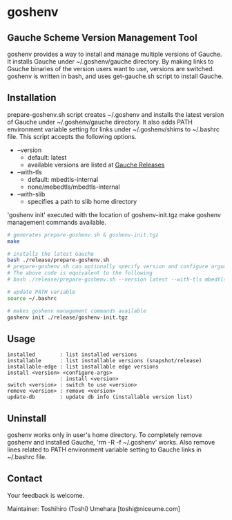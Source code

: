* goshenv

** Gauche Scheme Version Management Tool

goshenv provides a way to install and manage multiple versions of
Gauche. It installs Gauche under ~/.goshenv/gauche directory. By
making links to Gsuche binaries of the version users want to use,
versions are switched. goshenv is written in bash, and uses
get-gauche.sh script to install Gauche.


** Installation

prepare-goshenv.sh script creates ~/.goshenv and installs the latest
version of Gauche under ~/.goshenv/gauche directory. It also adds PATH
environment variable setting for links under ~/.goshenv/shims to
~/.bashrc file. This script accepts the following options.

- --version
  - default: latest
  - available versions are listed at [[https://practical-scheme.net/gauche/releases/][Gauche Releases]]
- --with-tls
  - default: mbedtls-internal
  - none/mebedtls/mbedtls-internal
- --with-slib
  - specifies a path to slib home directory

'goshenv init' executed with the location of goshenv-init.tgz
make goshenv management commands available.

#+BEGIN_SRC bash
# generates prepare-goshenv.sh & goshenv-init.tgz
make

# installs the latest Gauche
bash ./release/prepare-goshenv.sh
# prepare-goshenv.sh can optionally specify version and configure arguments
# The above code is equivalent to the following
# bash ./release/prepare-goshenv.sh --version latest --with-tls mbedtls-internal

# update PATH variable
source ~/.bashrc

# makes goshenv management commands available
goshenv init ./release/goshenv-init.tgz
#+END_SRC


** Usage

#+BEGIN_EXAMPLE
installed        : list installed versions
installable      : list installable versions (snapshot/release)
installable-edge : list installable edge versions
install <version> <configure-args>
                 : install <version>
switch <version> : switch to use <version>
remove <version> : remove <version>
update-db        : update db info (installable version list)
#+END_EXAMPLE


** Uninstall

goshenv works only in user's home directory. To completely remove
goshenv and installed Gauche, 'rm -R -f ~/.goshenv' works. Also remove
lines related to PATH environment variable setting to Gauche links in
~/.bashrc file.


** Contact

Your feedback is welcome.

Maintainer: Toshihiro (Toshi) Umehara [toshi@niceume.com]
